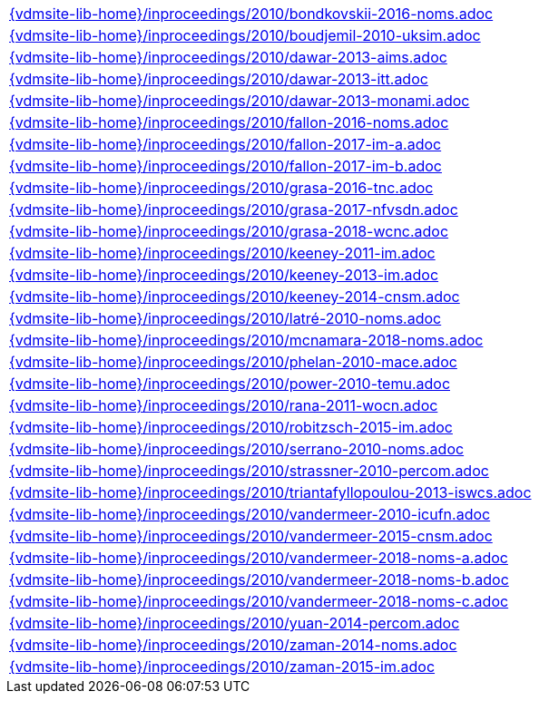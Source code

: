 //
// ============LICENSE_START=======================================================
//  Copyright (C) 2018 Sven van der Meer. All rights reserved.
// ================================================================================
// This file is licensed under the CREATIVE COMMONS ATTRIBUTION 4.0 INTERNATIONAL LICENSE
// Full license text at https://creativecommons.org/licenses/by/4.0/legalcode
// 
// SPDX-License-Identifier: CC-BY-4.0
// ============LICENSE_END=========================================================
//
// @author Sven van der Meer (vdmeer.sven@mykolab.com)
//

[cols="a", grid=rows, frame=none, %autowidth.stretch]
|===
|include::{vdmsite-lib-home}/inproceedings/2010/bondkovskii-2016-noms.adoc[]
|include::{vdmsite-lib-home}/inproceedings/2010/boudjemil-2010-uksim.adoc[]
|include::{vdmsite-lib-home}/inproceedings/2010/dawar-2013-aims.adoc[]
|include::{vdmsite-lib-home}/inproceedings/2010/dawar-2013-itt.adoc[]
|include::{vdmsite-lib-home}/inproceedings/2010/dawar-2013-monami.adoc[]
|include::{vdmsite-lib-home}/inproceedings/2010/fallon-2016-noms.adoc[]
|include::{vdmsite-lib-home}/inproceedings/2010/fallon-2017-im-a.adoc[]
|include::{vdmsite-lib-home}/inproceedings/2010/fallon-2017-im-b.adoc[]
|include::{vdmsite-lib-home}/inproceedings/2010/grasa-2016-tnc.adoc[]
|include::{vdmsite-lib-home}/inproceedings/2010/grasa-2017-nfvsdn.adoc[]
|include::{vdmsite-lib-home}/inproceedings/2010/grasa-2018-wcnc.adoc[]
|include::{vdmsite-lib-home}/inproceedings/2010/keeney-2011-im.adoc[]
|include::{vdmsite-lib-home}/inproceedings/2010/keeney-2013-im.adoc[]
|include::{vdmsite-lib-home}/inproceedings/2010/keeney-2014-cnsm.adoc[]
|include::{vdmsite-lib-home}/inproceedings/2010/latré-2010-noms.adoc[]
|include::{vdmsite-lib-home}/inproceedings/2010/mcnamara-2018-noms.adoc[]
|include::{vdmsite-lib-home}/inproceedings/2010/phelan-2010-mace.adoc[]
|include::{vdmsite-lib-home}/inproceedings/2010/power-2010-temu.adoc[]
|include::{vdmsite-lib-home}/inproceedings/2010/rana-2011-wocn.adoc[]
|include::{vdmsite-lib-home}/inproceedings/2010/robitzsch-2015-im.adoc[]
|include::{vdmsite-lib-home}/inproceedings/2010/serrano-2010-noms.adoc[]
|include::{vdmsite-lib-home}/inproceedings/2010/strassner-2010-percom.adoc[]
|include::{vdmsite-lib-home}/inproceedings/2010/triantafyllopoulou-2013-iswcs.adoc[]
|include::{vdmsite-lib-home}/inproceedings/2010/vandermeer-2010-icufn.adoc[]
|include::{vdmsite-lib-home}/inproceedings/2010/vandermeer-2015-cnsm.adoc[]
|include::{vdmsite-lib-home}/inproceedings/2010/vandermeer-2018-noms-a.adoc[]
|include::{vdmsite-lib-home}/inproceedings/2010/vandermeer-2018-noms-b.adoc[]
|include::{vdmsite-lib-home}/inproceedings/2010/vandermeer-2018-noms-c.adoc[]
|include::{vdmsite-lib-home}/inproceedings/2010/yuan-2014-percom.adoc[]
|include::{vdmsite-lib-home}/inproceedings/2010/zaman-2014-noms.adoc[]
|include::{vdmsite-lib-home}/inproceedings/2010/zaman-2015-im.adoc[]
|===

